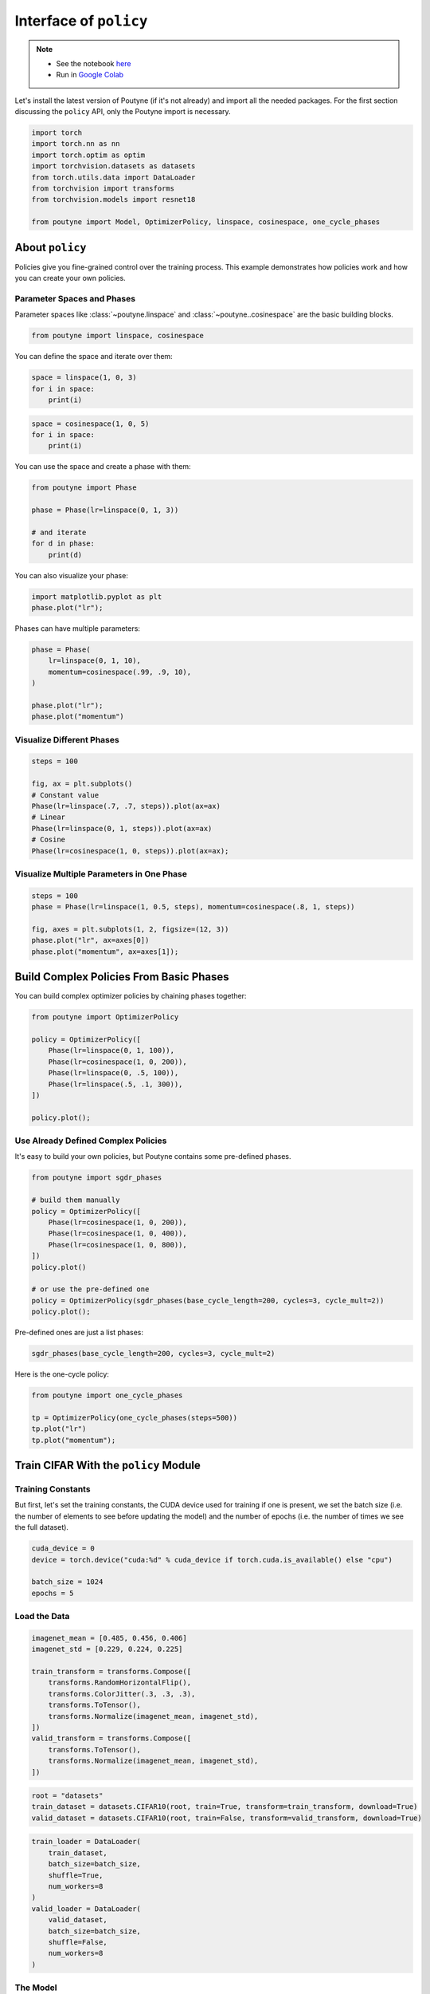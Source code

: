 .. role:: hidden
    :class: hidden-section

Interface of ``policy``
***********************

.. note::

    - See the notebook `here <https://github.com/GRAAL-Research/poutyne/blob/master/examples/policy_interface.ipynb>`_
    - Run in `Google Colab <https://colab.research.google.com/github/GRAAL-Research/poutyne/blob/master/examples/policy_interface.ipynb>`_

Let's install the latest version of Poutyne (if it's not already) and import all the needed packages.
For the first section discussing the ``policy`` API, only the Poutyne import is necessary.

.. code-block:: python

    import torch
    import torch.nn as nn
    import torch.optim as optim
    import torchvision.datasets as datasets
    from torch.utils.data import DataLoader
    from torchvision import transforms
    from torchvision.models import resnet18

    from poutyne import Model, OptimizerPolicy, linspace, cosinespace, one_cycle_phases

About ``policy``
================

Policies give you fine-grained control over the training process.
This example demonstrates how policies work and how you can create your own policies.

Parameter Spaces and Phases
---------------------------

Parameter spaces like :class:`~poutyne.linspace` and :class:`~poutyne..cosinespace` are the basic building blocks.

.. code-block:: python

    from poutyne import linspace, cosinespace


You can define the space and iterate over them:

.. code-block:: python

    space = linspace(1, 0, 3)
    for i in space:
        print(i)


.. image:: /_static/img/policy_interface/lin_space.png

.. code-block:: python

    space = cosinespace(1, 0, 5)
    for i in space:
        print(i)


.. image:: /_static/img/policy_interface/cosine_space.png

You can use the space and create a phase with them:

.. code-block:: python

    from poutyne import Phase

    phase = Phase(lr=linspace(0, 1, 3))

    # and iterate
    for d in phase:
        print(d)


.. image:: /_static/img/policy_interface/phase.png

You can also visualize your phase:

.. code-block:: python

    import matplotlib.pyplot as plt
    phase.plot("lr");


.. image:: /_static/img/policy_interface/phase_viz.png

Phases can have multiple parameters:

.. code-block:: python

    phase = Phase(
        lr=linspace(0, 1, 10),
        momentum=cosinespace(.99, .9, 10),
    )

    phase.plot("lr");
    phase.plot("momentum")

.. image:: /_static/img/policy_interface/phase_multiple_viz_lin.png

.. image:: /_static/img/policy_interface/phase_multiple_viz_cos.png

Visualize Different Phases
--------------------------

.. code-block:: python

    steps = 100

    fig, ax = plt.subplots()
    # Constant value
    Phase(lr=linspace(.7, .7, steps)).plot(ax=ax)
    # Linear
    Phase(lr=linspace(0, 1, steps)).plot(ax=ax)
    # Cosine
    Phase(lr=cosinespace(1, 0, steps)).plot(ax=ax);


.. image:: /_static/img/policy_interface/phase_multiple_phase.png

Visualize Multiple Parameters in One Phase
------------------------------------------

.. code-block:: python

    steps = 100
    phase = Phase(lr=linspace(1, 0.5, steps), momentum=cosinespace(.8, 1, steps))

    fig, axes = plt.subplots(1, 2, figsize=(12, 3))
    phase.plot("lr", ax=axes[0])
    phase.plot("momentum", ax=axes[1]);


.. image:: /_static/img/policy_interface/phase_multiple_parameters.png

Build Complex Policies From Basic Phases
========================================

You can build complex optimizer policies by chaining phases together:

.. code-block:: python

    from poutyne import OptimizerPolicy

    policy = OptimizerPolicy([
        Phase(lr=linspace(0, 1, 100)),
        Phase(lr=cosinespace(1, 0, 200)),
        Phase(lr=linspace(0, .5, 100)),
        Phase(lr=linspace(.5, .1, 300)),
    ])

    policy.plot();

.. image:: /_static/img/policy_interface/phase_chaining.png


Use Already Defined Complex Policies
------------------------------------

It's easy to build your own policies, but Poutyne contains some pre-defined phases.

.. code-block:: python

    from poutyne import sgdr_phases

    # build them manually
    policy = OptimizerPolicy([
        Phase(lr=cosinespace(1, 0, 200)),
        Phase(lr=cosinespace(1, 0, 400)),
        Phase(lr=cosinespace(1, 0, 800)),
    ])
    policy.plot()

    # or use the pre-defined one
    policy = OptimizerPolicy(sgdr_phases(base_cycle_length=200, cycles=3, cycle_mult=2))
    policy.plot();


.. image:: /_static/img/policy_interface/phase_preset.png

Pre-defined ones are just a list phases:

.. code-block:: python

    sgdr_phases(base_cycle_length=200, cycles=3, cycle_mult=2)


.. image:: /_static/img/policy_interface/list_phase_preset.png

Here is the one-cycle policy:

.. code-block:: python

    from poutyne import one_cycle_phases

    tp = OptimizerPolicy(one_cycle_phases(steps=500))
    tp.plot("lr")
    tp.plot("momentum");

.. image:: /_static/img/policy_interface/phase_cycle_lr.png

.. image:: /_static/img/policy_interface/phase_cycle_momentum.png


Train CIFAR With the ``policy`` Module
======================================

Training Constants
------------------

But first, let's set the training constants, the CUDA device used for training if one is present, we set the batch size (i.e. the number of elements to see before updating the model) and the number of epochs (i.e. the number of times we see the full dataset).

.. code-block:: python

    cuda_device = 0
    device = torch.device("cuda:%d" % cuda_device if torch.cuda.is_available() else "cpu")

    batch_size = 1024
    epochs = 5

Load the Data
-------------

.. code-block:: python

    imagenet_mean = [0.485, 0.456, 0.406]
    imagenet_std = [0.229, 0.224, 0.225]

    train_transform = transforms.Compose([
        transforms.RandomHorizontalFlip(),
        transforms.ColorJitter(.3, .3, .3),
        transforms.ToTensor(),
        transforms.Normalize(imagenet_mean, imagenet_std),
    ])
    valid_transform = transforms.Compose([
        transforms.ToTensor(),
        transforms.Normalize(imagenet_mean, imagenet_std),
    ])

.. code-block:: python

    root = "datasets"
    train_dataset = datasets.CIFAR10(root, train=True, transform=train_transform, download=True)
    valid_dataset = datasets.CIFAR10(root, train=False, transform=valid_transform, download=True)

.. code-block:: python

    train_loader = DataLoader(
        train_dataset,
        batch_size=batch_size,
        shuffle=True,
        num_workers=8
    )
    valid_loader = DataLoader(
        valid_dataset,
        batch_size=batch_size,
        shuffle=False,
        num_workers=8
    )


The Model
---------

We'll train a simple ``ResNet-18`` network.
This takes a while without GPU but is pretty quick with GPU.

.. code-block:: python

    def get_network():
        model = resnet18(pretrained=False)
        model.avgpool = nn.AdaptiveAvgPool2d(1)
        model.fc = nn.Linear(512, 10)
        return model

Training Without the ``policies`` Module
----------------------------------------

.. code-block:: python

    network = get_network()
    criterion = nn.CrossEntropyLoss()
    optimizer = optim.SGD(network.parameters(), lr=0.01)

    model = Model(
        network,
        optimizer,
        criterion,
        batch_metrics=["acc"],
        device=device,
    )

    history = model.fit_generator(
        train_loader,
        valid_loader,
        epochs=epochs,
    )


Training With the ``policies`` Module
-------------------------------------

.. code-block:: python

    steps_per_epoch = len(train_loader)
    steps_per_epoch

.. code-block:: python

    network = get_network()
    criterion = nn.CrossEntropyLoss()
    optimizer = optim.SGD(network.parameters(), lr=0.01)

    model = Model(
        network,
        optimizer,
        criterion,
        batch_metrics=["acc"],
        device=device,
    )

    policy = OptimizerPolicy(
        one_cycle_phases(epochs * steps_per_epoch, lr=(0.01, 0.1, 0.008)),
    )
    history = model.fit_generator(
        train_loader,
        valid_loader,
        epochs=epochs,
        callbacks=[policy],
    )
